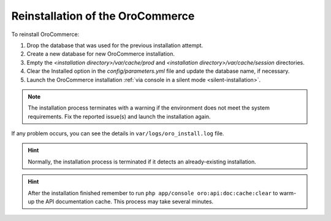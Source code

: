 .. _reinstall:

Reinstallation of the |main_app_in_this_topic|
----------------------------------------------

To reinstall |main_app_in_this_topic|:

1. Drop the database that was used for the previous installation attempt.
2. Create a new database for new |main_app_in_this_topic| installation.
3. Empty the *<installation directory>/var/cache/prod* and *<installation directory>/var/cache/session* directories.
4. Clear the Installed option in the *config/parameters.yml* file and update the database name, if necessary.
5. Launch the |main_app_in_this_topic| installation :ref:`via console in a silent mode <silent-installation>`.

.. note:: The installation process terminates with a warning if the environment does not meet the system requirements. Fix the reported issue(s) and launch the installation again.

If any problem occurs, you can see the details in ``var/logs/oro_install.log`` file.

.. hint:: Normally, the installation process is terminated if it detects an already-existing installation. 

.. hint:: After the installation finished remember to run ``php app/console oro:api:doc:cache:clear`` to warm-up the API documentation cache. This process may take several minutes.

.. |main_app_in_this_topic| replace:: OroCommerce
